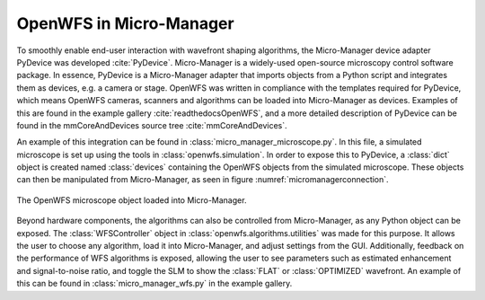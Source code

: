 .. _section-micromanager:

OpenWFS in Micro-Manager
==============================================

To smoothly enable end-user interaction with wavefront shaping algorithms, the Micro-Manager device adapter PyDevice was developed :cite:`PyDevice`. Micro-Manager is a widely-used open-source microscopy control software package. In essence, PyDevice is a Micro-Manager adapter that imports objects from a Python script and integrates them as devices, e.g. a camera or stage. OpenWFS was written in compliance with the templates required for PyDevice, which means OpenWFS cameras, scanners and algorithms can be loaded into Micro-Manager as devices. Examples of this are found in the example gallery :cite:`readthedocsOpenWFS`, and a more detailed description of PyDevice can be found in the mmCoreAndDevices source tree :cite:`mmCoreAndDevices`.

An example of this integration can be found in :class:`micro_manager_microscope.py`. In this file, a simulated microscope is set up using the tools in  :class:`openwfs.simulation`. In order to expose this to PyDevice, a :class:`dict` object is created named :class:`devices` containing the OpenWFS objects from the simulated microscope. These objects can then be manipulated from Micro-Manager, as seen in figure :numref:`micromanagerconnection`.


.. _micromanagerconnection:
.. figure:: MMexample.PNG
    :align: center

    The OpenWFS microscope object loaded into Micro-Manager.
    
Beyond hardware components, the algorithms can also be controlled from Micro-Manager, as any Python object can be exposed. The :class:`WFSController` object in :class:`openwfs.algorithms.utilities` was made for this purpose. It allows the user to choose any algorithm, load it into Micro-Manager, and adjust settings from the GUI. Additionally, feedback on the performance of WFS algorithms is exposed, allowing the user to see parameters such as estimated enhancement and signal-to-noise ratio, and toggle the SLM to show the :class:`FLAT` or :class:`OPTIMIZED` wavefront. An example of this can be found in :class:`micro_manager_wfs.py` in the example gallery.
    
